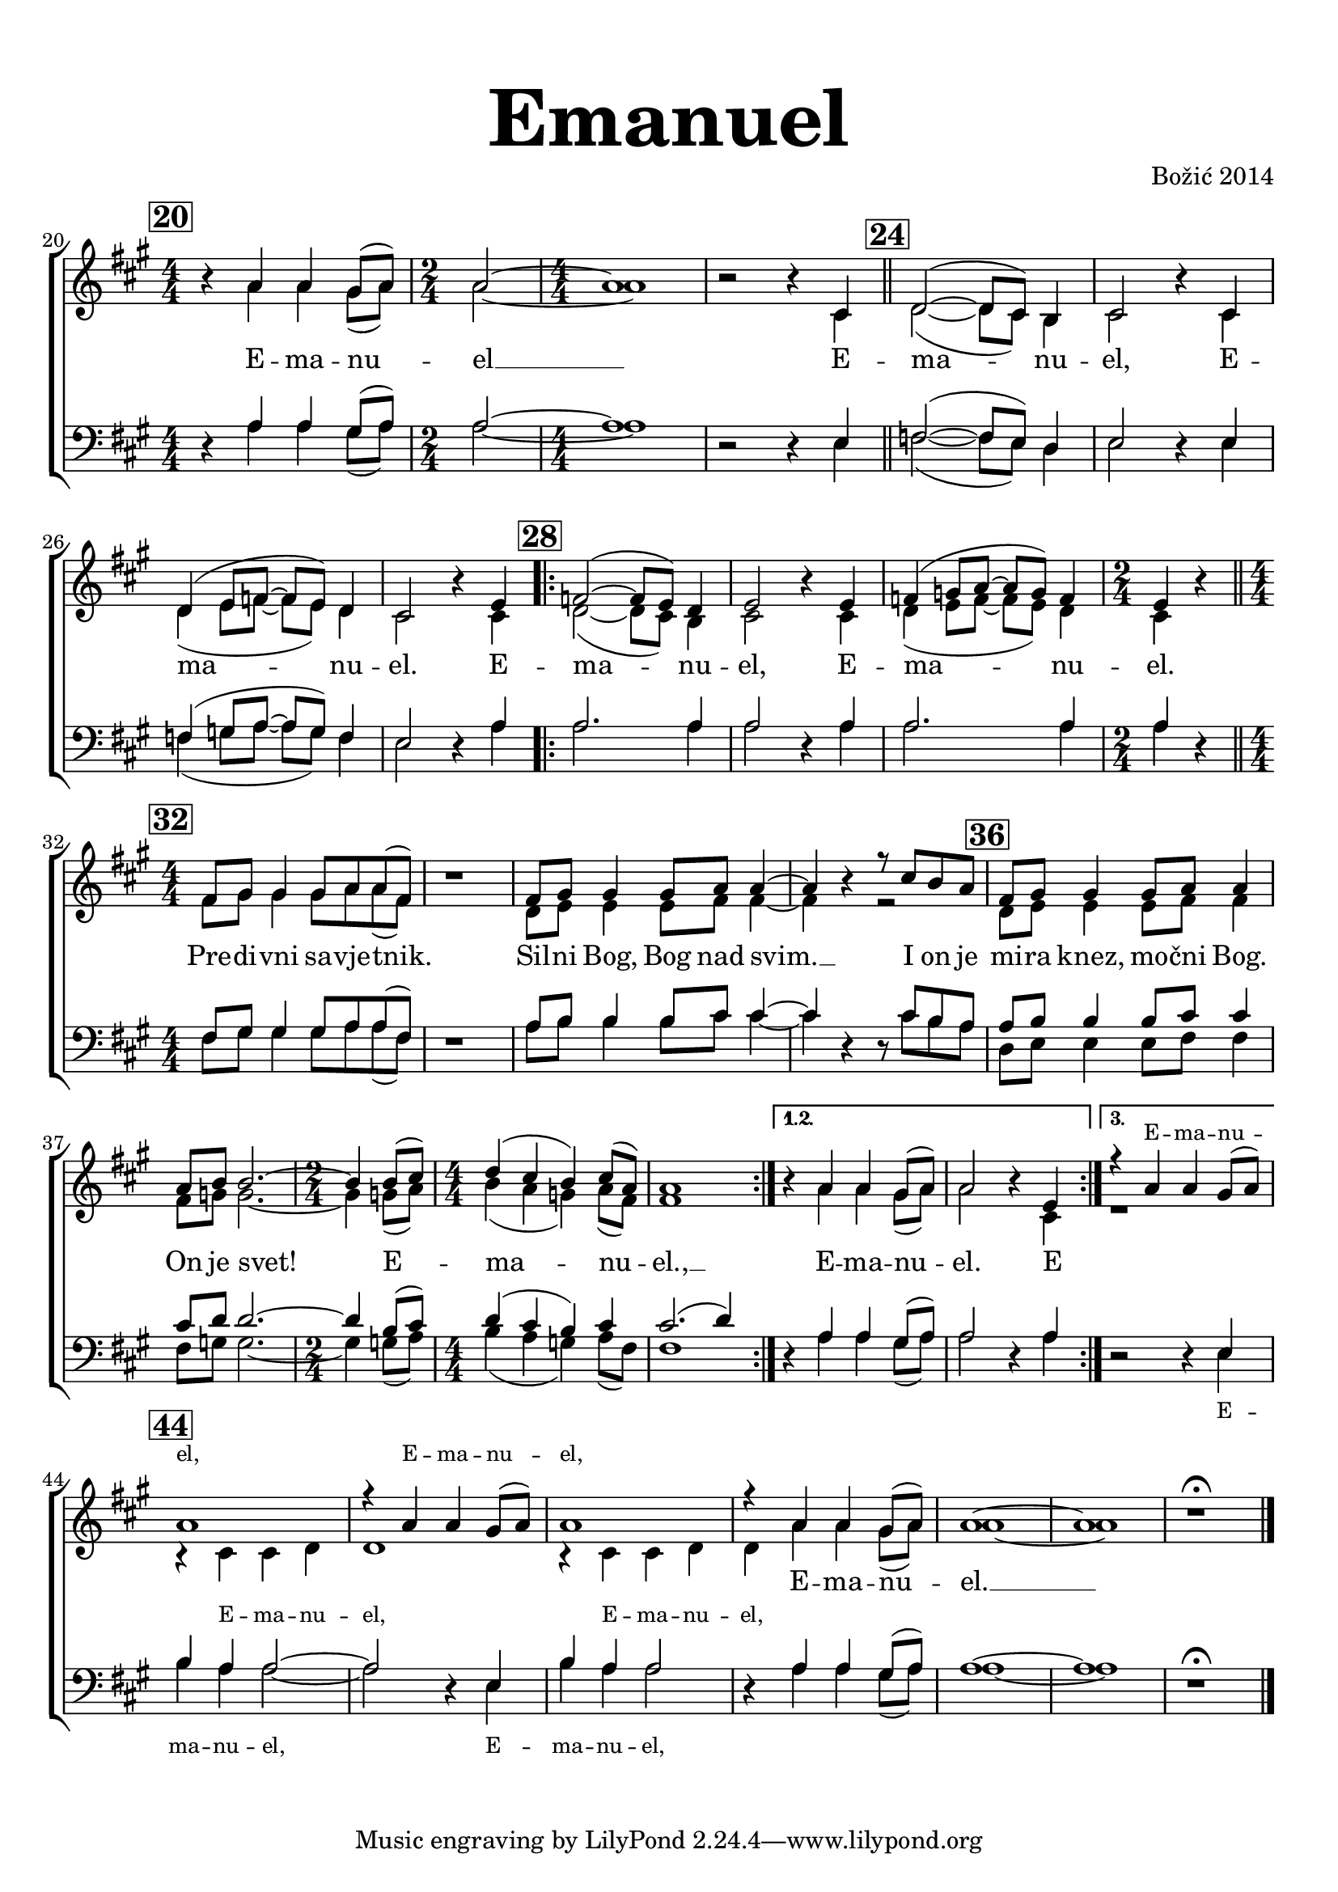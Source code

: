\version "2.18.2"

\language "deutsch"

\header {
  title = \markup {\fontsize #6 "Emanuel"}
  %subtitle = \markup {\hspace #19 \fontsize #-1 "Duhovne pjesme 181"}
  composer = "Božić 2014"
}

\paper {
  top-markup-spacing.padding = #5
  markup-system-spacing.padding = #1.5
}

global = {
  \time 4/4
  \key a \major
  %\tempo 4=82
   \numericTimeSignature
}

\paper {
  indent = 0
}

sopMusic = \relative c'' {
  \global
  \set Score.currentBarNumber = #20
  \mark \markup { \box \bold 20 }
  r4 a4 a gis8( a) |
  \time 2/4
  a2 ~ |
  \time 4/4
  a1 |
  r2 r4 cis, | \bar "||"
  
  \mark \markup { \box \bold 24 }
  d2 ( ~ d8 cis ) h4 |
  cis2 r4 cis4 |
  d4( e8 f ~ f e ) d4 |
  cis2 r4 e4 | \bar ".|:"
  \mark \markup { \box \bold 28 }
  
  f2 ( ~ f8 e) d4 |
  e2 r4 e |
  f4 ( g8 a ~ a g ) f4 |
  \time 2/4 e4 r | \bar "||"
  
  \time 4/4
  \mark \markup { \box \bold 32 }
  \break
  fis8 gis gis4 gis8 a a( fis )
  r1 |
  fis8 gis gis4 gis8 a a4 ~ |
  a4 r4 r8 cis8 h a |
  
  \mark \markup { \box \bold 36 }
  fis8 gis gis4 gis8 a a4 |
  a8 h h2. ~ |
  \time 2/4 h4 h8 ( cis ) |
  
  \time 4/4
  d4( cis h) cis8( a)
  a1 |
  
  %prima start
  \set Score.repeatCommands = #'((volta "1.2.") end-repeat)
  r4 a4 a gis8( a) |
  a2 r4 e4 
  %:|
  %start 3
  \set Score.repeatCommands = #'((volta #f) (volta "3.") end-repeat)
  r4 a a gis8( a)
  %end 3
  \set Score.repeatCommands = #'((volta #f))
  \mark \markup { \box \bold 44 }
  a1 |
  r4 a4 a gis8( a) |
  a1 |
  r4 a4 a gis8( a) |
  a1 ~ |
  a1 |
  r1\fermata | \bar "|."
}

altoMusic = \relative c'' {
  \global
   r4 a4 a gis8( a) |
  \time 2/4
  a2 ~ |
  \time 4/4
  a1 |
  r2 r4 cis, | \bar "||"
  
   d2 ( ~ d8 cis ) h4 |
  cis2 r4 cis4 |
  d4( e8 f ~ f e ) d4 |
  cis2 r4 cis4 | \bar ".|:"
  
  d2 ~ ( d8 cis ) h4 cis2 r4 cis |
  d4 ( e8 f ~ f e ) d4 |
  cis4 r4
  
  fis8 gis gis4 gis8 a a( fis )
  r1 |
  d8 e e4 e8 fis fis4 ~ |
  fis4 r4 r2 |
  d8 e e4 e8 fis fis4 |
  fis8 g g2. ~ |
  g4 g8( a) |
  h4( a g) a8( fis) |
  fis1 |
  r4 a4 a gis8 ( a) a2 r4 cis, |
  r1 |
  r4 cis 4 cis d d1 |
  r4 cis4 cis d |
  d a' a gis8( a) |
  a1 ~ |
  a1 |
  r1 |
  
  
  
}

tenorMusic = \relative c' {
  \global
  r4 a4 a gis8( a) |
  \time 2/4
  a2 ~ |
  \time 4/4
  a1 |
  r2 r4 e | \bar "||"
  
  f2 ~ ( f8 e ) d4 e2 r4 e4 |
  f4 ( g8 a ~ a g ) f4 |
  e2 r4 a4 |
  
  a2. a4 a2 r4 a4 |
  a2. a4 a4 r4 |
  
  fis8 gis gis4 gis8 a a( fis )
  r1 |
  a8 h h4 h8 cis cis4 ~ cis r4 r8 cis8 h a |
  
  a8 h h4 h8 cis cis4 |
  cis8 d d2. ~ |
  d4 h8( cis) |
  
  d4 ( cis h) cis4 |
  cis2. ( d4 )
  r4 a a gis8( a) |
  a2 r4 a |
  r2 r4 e4 |
  h'4 a a2 ~ a2 r4 e |
  h'4 a a2 |
  r4 a4 a gis8( a) |
  a1 ~ |
  a1 |
  r1\fermata |
  
}

bassMusic = \relative c' {
  \global
   r4 a4 a gis8( a) |
  \time 2/4
  a2 ~ |
  \time 4/4
  a1 |
  r2 r4 e | \bar "||"
  
  f2 ~ ( f8 e ) d4 e2 r4 e4 |
  f4 ( g8 a ~ a g ) f4 |
  e2 r4 a4 |
  
  a2. a4 a2 r4 a4 |
  a2. a4 a4 r4 |
  
  fis8 gis gis4 gis8 a a( fis )
   r1 |
  a8 h h4 h8 cis cis4 ~ cis r4 r8 cis8 h a |
  d,8 e e4 e8 fis fis4 |
  fis8 g g2. ~ g4 g8( a) 
  
  h4 ( a g) a8( fis) |
  fis1 |
  
  r4 a a gis8( a) |
  a2 r4 a |
  r2 r4 e4 |
  h'4 a a2 ~ a2 r4 e |
  h'4 a a2 |
  r4 a4 a gis8( a) |
  a1 ~ |
  a1 |
  r1 |
  
}

sopWords = \lyricmode {
   E -- ma -- nu -- el __
  E -- ma -- nu -- el,
  E -- ma -- nu -- el.
  E -- ma -- nu -- el,
  E -- ma -- nu -- el.
  Pre -- di -- vni sa -- vje -- tnik.
  Sil -- ni Bog, Bog nad svim. __
  I on je mi -- ra knez, mo -- čni Bog. On je svet!
  E -- ma -- nu -- el., __ E -- ma -- nu -- el. E
  _ _ _ _ _ _ _ _
  E -- ma -- nu -- el. __
}

sopWordsGore = \lyricmode {
 \repeat unfold 53 _
 \tiny E -- ma -- nu -- el, E -- ma -- nu -- el,
}

altoWords = \lyricmode {
 \repeat unfold 50 _
\tiny  E -- ma -- nu -- el, E -- ma -- nu -- el,
}

tenorWords = \lyricmode {
  \repeat unfold 53 _
   \tiny E -- ma -- nu -- el, E -- ma -- nu -- el,
}

%bassWords = \lyricmode {
%  ho ho ho ho
%}

#(define (rest-score r)
  (let ((score 0)
	(yoff (ly:grob-property-data r 'Y-offset))
	(sp (ly:grob-property-data r 'staff-position)))
    (if (number? yoff)
	(set! score (+ score 2))
	(if (eq? yoff 'calculation-in-progress)
	    (set! score (- score 3))))
    (and (number? sp)
	 (<= 0 2 sp)
	 (set! score (+ score 2))
	 (set! score (- score (abs (- 1 sp)))))
    score))

#(define (merge-rests-on-positioning grob)
  (let* ((can-merge #f)
	 (elts (ly:grob-object grob 'elements))
	 (num-elts (and (ly:grob-array? elts)
			(ly:grob-array-length elts)))
	 (two-voice? (= num-elts 2)))
    (if two-voice?
	(let* ((v1-grob (ly:grob-array-ref elts 0))
	       (v2-grob (ly:grob-array-ref elts 1))
	       (v1-rest (ly:grob-object v1-grob 'rest))
	       (v2-rest (ly:grob-object v2-grob 'rest)))
	  (and
	   (ly:grob? v1-rest)
	   (ly:grob? v2-rest)	     	   
	   (let* ((v1-duration-log (ly:grob-property v1-rest 'duration-log))
		  (v2-duration-log (ly:grob-property v2-rest 'duration-log))
		  (v1-dot (ly:grob-object v1-rest 'dot))
		  (v2-dot (ly:grob-object v2-rest 'dot))
		  (v1-dot-count (and (ly:grob? v1-dot)
				     (ly:grob-property v1-dot 'dot-count -1)))
		  (v2-dot-count (and (ly:grob? v2-dot)
				     (ly:grob-property v2-dot 'dot-count -1))))
	     (set! can-merge
		   (and 
		    (number? v1-duration-log)
		    (number? v2-duration-log)
		    (= v1-duration-log v2-duration-log)
		    (eq? v1-dot-count v2-dot-count)))
	     (if can-merge
		 ;; keep the rest that looks best:
		 (let* ((keep-v1? (>= (rest-score v1-rest)
				      (rest-score v2-rest)))
			(rest-to-keep (if keep-v1? v1-rest v2-rest))
			(dot-to-kill (if keep-v1? v2-dot v1-dot)))
		   ;; uncomment if you're curious of which rest was chosen:
		   ;;(ly:grob-set-property! v1-rest 'color green)
		   ;;(ly:grob-set-property! v2-rest 'color blue)
		   (ly:grob-suicide! (if keep-v1? v2-rest v1-rest))
		   (if (ly:grob? dot-to-kill)
		       (ly:grob-suicide! dot-to-kill))
		   (ly:grob-set-property! rest-to-keep 'direction 0)
		   (ly:rest::y-offset-callback rest-to-keep)))))))
    (if can-merge
	#t
	(ly:rest-collision::calc-positioning-done grob))))


\score {
  \new ChoirStaff <<
    \new Lyrics = "sopranosGore" \with {
      % this is needed for lyrics above a staff
      \override VerticalAxisGroup.staff-affinity = #DOWN
    }
    \new Staff = "women" <<
      \new Voice = "sopranos" {
        \voiceOne
        << \global \sopMusic >>
      }
      \new Voice = "altos" {
        \voiceTwo
        << \global \altoMusic >>
      }
    >>
    \new Lyrics = "sopranos"
    \new Lyrics = "altos"
    %\new Lyrics = "tenors" \with {
      % this is needed for lyrics above a staff
    %  \override VerticalAxisGroup.staff-affinity = #DOWN
    %}
    \new Staff = "men" <<
      \clef bass
      \new Voice = "tenors" {
        \voiceOne
        << \global \tenorMusic >>
      }
      \new Voice = "basses" {
        \voiceTwo << \global \bassMusic >>
      }
    >>
    \new Lyrics = "basses"
    \context Lyrics = "sopranosGore" \lyricsto "sopranos" \sopWordsGore
    \context Lyrics = "sopranos" \lyricsto "sopranos" \sopWords
    \context Lyrics = "altos" \lyricsto "altos" \altoWords
    \context Lyrics = "basses" \lyricsto "tenors" \tenorWords
    %\context Lyrics = "basses" \lyricsto "basses" \bassWords
  >>
     \layout {
     \context {
       \Staff
       \override RestCollision.positioning-done = #merge-rests-on-positioning
     }
   }
   \midi { \tempo 4 = 82 }
}